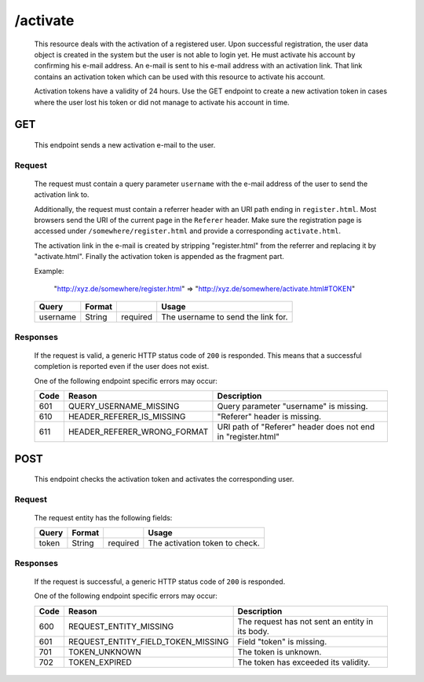 /activate
=========

	This resource deals with the activation of a registered user. Upon successful registration, the
	user data object is created in the system but the user is not able to login yet. He must
	activate his account by confirming his e-mail address. An e-mail is sent to his e-mail address
	with an activation link. That link contains an activation token which can be used with this
	resource to activate his account.

	Activation tokens have a validity of 24 hours. Use the GET endpoint to create a new activation token
	in cases where the user lost his token or did not manage to activate his account in time.

GET
^^^
	
	This endpoint sends a new activation e-mail to the user. 

Request
"""""""

	The request must contain a query parameter ``username`` with the e-mail address of the
	user to send the activation link to.

	Additionally, the request must contain a referrer header with an URI path ending in ``register.html``. Most
	browsers send the URI of the current page in the ``Referer`` header. Make sure the registration
	page is accessed under ``/somewhere/register.html`` and provide a corresponding ``activate.html``.

	The activation link in the e-mail is created by stripping "register.html" from the referrer and
	replacing it by "activate.html". Finally the activation token is appended as the fragment part.

	Example:
		
		"http://xyz.de/somewhere/register.html" => "http://xyz.de/somewhere/activate.html#TOKEN"


	=========== ======================= =========== ==================================
	Query       Format                              Usage
	=========== ======================= =========== ==================================
	username    String                  required	The username to send the link for.
	=========== ======================= =========== ==================================

Responses
"""""""""

	If the request is valid, a generic HTTP status code of ``200`` is responded. This means
	that a successful completion is reported even if the user does not exist.

	One of the following endpoint  specific errors may occur:

	==== ====================================== ================================================================
	Code Reason                                 Description
	==== ====================================== ================================================================
	601  QUERY_USERNAME_MISSING                 Query parameter "username" is missing.
	610  HEADER_REFERER_IS_MISSING	            "Referer" header is missing.
	611  HEADER_REFERER_WRONG_FORMAT            URI path of "Referer" header does not end in "register.html"
	==== ====================================== ================================================================


POST
^^^^

	This endpoint checks the activation token and activates the corresponding user.

Request
"""""""

	The request entity has the following fields:

	=========== ======================= =========== ==================================
	Query       Format                              Usage
	=========== ======================= =========== ==================================
	token       String                  required	The activation token to check.
	=========== ======================= =========== ==================================

Responses
"""""""""

	If the request is successful, a generic HTTP status code of ``200`` is responded. 

	One of the following endpoint  specific errors may occur:

	==== ====================================== ================================================================
	Code Reason                                 Description
	==== ====================================== ================================================================
	600  REQUEST_ENTITY_MISSING                 The request has not sent an entity in its body.
	601  REQUEST_ENTITY_FIELD_TOKEN_MISSING     Field "token" is missing.
	701  TOKEN_UNKNOWN                          The token is unknown.
	702  TOKEN_EXPIRED                          The token has exceeded its validity.
	==== ====================================== ================================================================

